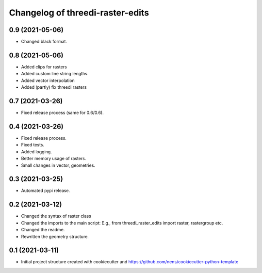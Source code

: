 Changelog of threedi-raster-edits
===================================================


0.9 (2021-05-06)
----------------

- Changed black format.


0.8 (2021-05-06)
----------------

- Added clips for rasters
- Added custom line string lengths
- Added vector interpolation
- Added (partly) fix threedi rasters


0.7 (2021-03-26)
----------------

- Fixed release process (same for 0.6/0.6).


0.4 (2021-03-26)
----------------

- Fixed release process.
- Fixed tests.
- Added logging.
- Better memory usage of rasters.
- Small changes in vector, geometries.

0.3 (2021-03-25)
----------------

- Automated pypi release.


0.2 (2021-03-12)
----------------

- Changed the syntax of raster class
- Changed the imports to the main script: E.g., from threedi_raster_edits import raster, rastergroup etc.
- Changed the readme.
- Rewritten the geometry structure.


0.1 (2021-03-11)
----------------

- Initial project structure created with cookiecutter and
  https://github.com/nens/cookiecutter-python-template
